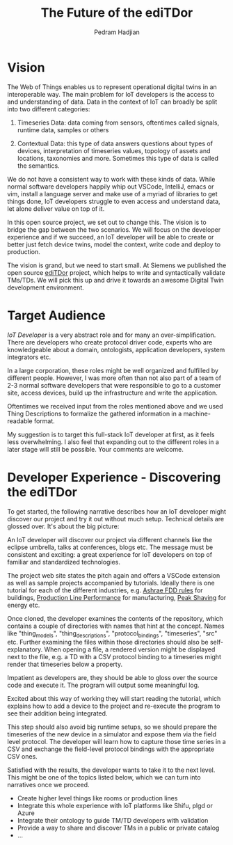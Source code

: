 #+TITLE: The Future of the ediTDor
#+AUTHOR: Pedram Hadjian

* Vision

The Web of Things enables us to represent operational digital twins in an interoperable way. The main problem for IoT developers is the access to and understanding of data. Data in the context of IoT can broadly be split into two different categories:

1. Timeseries Data: data coming from sensors, oftentimes called signals, runtime data, samples or others

2. Contextual Data: this type of data answers questions about types of devices, interpretation of timeseries values, topology of assets and locations, taxonomies and more. Sometimes this type of data is called the semantics.

We do not have a consistent way to work with these kinds of data. While normal software developers happily whip out VSCode, IntelliJ, emacs or vim, install a language server and make use of a myriad of libraries to get things done, IoT developers struggle to even access and understand data, let alone deliver value on top of it.

In this open source project, we set out to change this. The vision is to bridge the gap between the two scenarios. We will focus on the developer experience and if we succeed, an IoT developer will be able to create or better just fetch device twins, model the context, write code and deploy to production.

The vision is grand, but we need to start small. At Siemens we published the open source [[https://github.com/eclipse/editdor][ediTDor]] project, which helps to write and syntactically validate TMs/TDs. We will pick this up and drive it towards an awesome Digital Twin development environment.

* Target Audience

/IoT Developer/ is a very abstract role and for many an over-simplification. There are developers who create protocol driver code, experts who are knowledgeable about a domain, ontologists, application developers, system integrators etc.

In a large corporation, these roles might be well organized and fulfilled by different people. However, I was more often than not also part of a team of 2-3 normal software developers that were responsible to go to a customer site, access devices, build up the infrastructure and write the application.

Oftentimes we received input from the roles mentioned above and we used Thing Descriptions to formalize the gathered information in a machine-readable format.

My suggestion is to target this full-stack IoT developer at first, as it feels less overwhelming. I also feel that expanding out to the different roles in a later stage will still be possible. Your comments are welcome.

* Developer Experience - Discovering the ediTDor

To get started, the following narrative describes how an IoT developer might discover our project and try it out without much setup. Technical details are glossed over. It's about the big picture:

An IoT developer will discover our project via different channels like the eclipse umbrella, talks at conferences, blogs etc. The message must be consistent and exciting: a great experience for IoT developers on top of familiar and standardized technologies. 

The project web site states the pitch again and offers a VSCode extension as well as sample projects accompanied by tutorials. Ideally there is one tutorial for each of the different industries, e.g. [[https://github.com/bbartling/open-fdd][Ashrae FDD rules]] for buildings, [[https://www.kaggle.com/c/bosch-production-line-performance][Production Line Performance]] for manufacturing, [[https://www.kaggle.com/c/bosch-production-line-performance][Peak Shaving]] for energy etc.

Once cloned, the developer examines the contents of the repository, which contains a couple of directories with names that hint at the concept. Names like "thing_models", "thing_descriptions", "protocol_bindings", "timeseries", "src" etc. Further examining the files within those directories should also be self-explanatory. When opening a file, a rendered version might be displayed next to the file, e.g. a TD with a CSV protocol binding to a timeseries might render that timeseries below a property.

Impatient as developers are, they should be able to gloss over the source code and execute it. The program will output some meaningful log.

Excited about this way of working they will start reading the tutorial, which explains how to add a device to the project and re-execute the program to see their addition being integrated.

This step should also avoid big runtime setups, so we should prepare the timeseries of the new device in a simulator and expose them via the field level protocol. The developer will learn how to capture those time series in a CSV and exchange the field-level protocol bindings with the appropriate CSV ones.

Satisfied with the results, the developer wants to take it to the next level. This might be one of the topics listed below, which we can turn into narratives once we proceed.

- Create higher level things like rooms or production lines
- Integrate this whole experience with IoT platforms like Shifu, plgd or Azure
- Integrate their ontology to guide TM/TD developers with validation
- Provide a way to share and discover TMs in a public or private catalog
- ...


